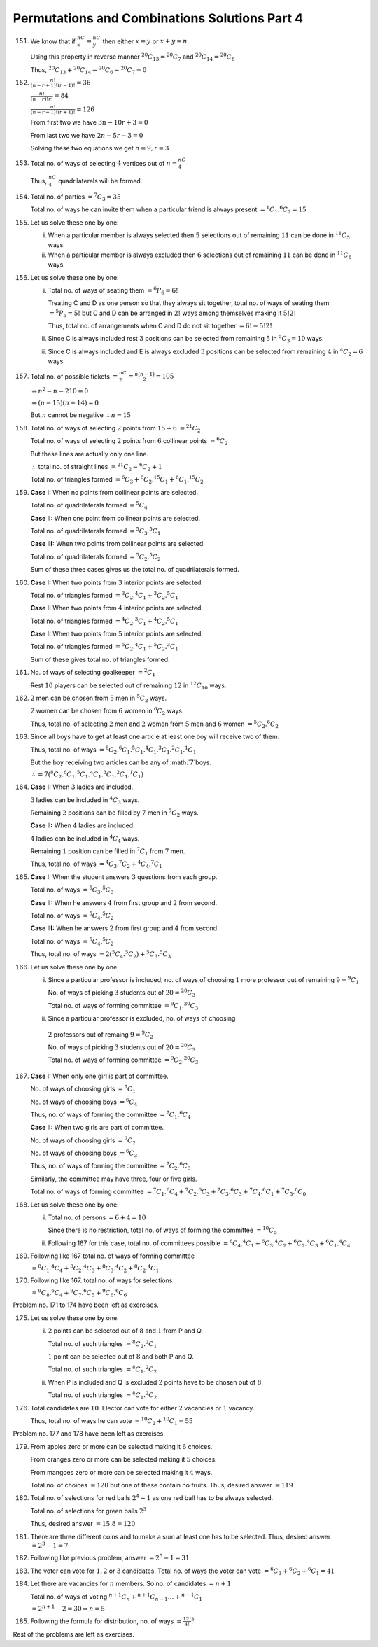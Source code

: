 Permutations and Combinations Solutions Part 4
**********************************************
151. We know that if :math:`{}^nC_x ={}^nC_y` then either :math:`x = y` or
     :math:`x + y = n`

     Using this property in reverse manner :math:`^{20}C_{13} ={}^{20}C_7` and
     :math:`^{20}C_{14} ={}^{20}C_6`

     Thus, :math:`^{20}C_{13} +{}^{20}C_{14} -{}^{20}C_6 -{}^{20}C_7 = 0`
152. :math:`\frac{n!}{(n - r + 1)!(r - 1)!} = 36`

     :math:`\frac{n!}{(n-r)!r!} = 84`

     :math:`\frac{n!}{(n - r - 1)!(r + 1)!} = 126`

     From first two we have :math:`3n - 10r + 3 = 0`

     From last two we have :math:`2n - 5r - 3 = 0`

     Solving these two equations we get :math:`n = 9, r = 3`
153. Total no. of ways of selecting :math:`4` vertices out of :math:`n ={}^nC_4`

     Thus, :math:`^nC_4` quadrilaterals will be formed.
154. Total no. of parties :math:`={}^7C_3 = 35`

     Total no. of ways he can invite them when a particular friend is always
     present :math:`= ^1C_1.{}^6C_2 = 15`
155. Let us solve these one by one:

     i. When a particular member is always selected then :math:`5` selections
        out of remaining :math:`11` can be done in :math:`^{11}C_5` ways.
     ii. When a particular member is always excluded then :math:`6` selections
         out of remaining :math:`11` can be done in :math:`^{11}C_6` ways.
156. Let us solve these one by one:

     i. Total no. of ways of seating them :math:`={}^6P_6 = 6!`

        Treating C and D as one person so that they always sit together, total
        no. of ways of
        seating them :math:`={}^5P_5 = 5!` but C and D can be arranged in
        :math:`2!` ways
        among themselves making it :math:`5!2!`

        Thus, total no. of arrangements when C and D do not sit together
        :math:`= 6! - 5!2!`
     ii. Since C is always included rest :math:`3` positions can be selected
         from remaining
         :math:`5` in :math:`^5C_3 = 10` ways.
     iii. Since C is always included and E is always excluded :math:`3`
          positions can be selected
          from remaining :math:`4` in :math:`^4C_2 = 6` ways.
157. Total no. of possible tickets :math:`={}^nC_2 = \frac{n(n - 1)}{2} = 105`

     :math:`\Rightarrow n^2 - n - 210 = 0`

     :math:`\Rightarrow (n - 15)(n + 14) = 0`

     But :math:`n` cannot be negative :math:`\therefore n = 15`
158. Total no. of ways of selecting :math:`2` points from :math:`15 + 6`
     :math:`={}^{21}C_2`

     Total no. of ways of selecting :math:`2` points from :math:`6` collinear
     points :math:`={}^6C_2`

     But these lines are actually only one line.

     :math:`\therefore` total no. of straight lines :math:`={}^{21}C_2
     -{}^6C_2 + 1`

     Total no. of triangles formed :math:`={}^6C_3 +{}^6C_2.{}^{15}C_1
     +{}^6C_1.{}^{15}C_2`
159. **Case I:** When no points from collinear points are selected.

     Total no. of quadrilaterals formed :math:`={}^5C_4`

     **Case II:** When one point from collinear points are selected.

     Total no. of quadrilaterals formed :math:`={}^5C_3.{}^5C_1`

     **Case III:** When two points from collinear points are selected.

     Total no. of quadrilaterals formed :math:`={}^5C_2.{}^5C_2`

     Sum of these three cases gives us the total no. of quadrilaterals formed.
160. **Case I:** When two points from :math:`3` interior points are selected.

     Total no. of triangles formed :math:`={}^3C_2.{}^4C_1 +{}^3C_2.{}^5C_1`

     **Case I:** When two points from :math:`4` interior points are selected.

     Total no. of triangles formed :math:`={}^4C_2.{}^3C_1 +{}^4C_2.{}^5C_1`

     **Case I:** When two points from :math:`5` interior points are selected.

     Total no. of triangles formed :math:`={}^5C_2.{}^4C_1 +{}^5C_2.{}^3C_1`

     Sum of these gives total no. of triangles formed.
161. No. of ways of selecting goalkeeper :math:`={}^2C_1`

     Rest :math:`10` players can be selected out of remaining :math:`12` in
     :math:`^{12}C_{10}` ways.
162. :math:`2` men can be chosen from :math:`5` men in :math:`^5C_2` ways.

     :math:`2` women can be chosen from :math:`6` women in :math:`^6C_2` ways.

     Thus, total no. of selecting :math:`2` men and :math:`2` women from
     :math:`5` men and :math:`6` women :math:`={}^5C_2.{}^6C_2`
163. Since all boys have to get at least one article at least one boy will
     receive two of them.

     Thus, total no. of ways
     :math:`={}^8C_2.{}^6C_1.{}^5C_1.{}^4C_1.{}^3C_1.{}^2C_1.{}^1C_1`

     But the boy receiving two articles can be any of :math:`7`boys.

     :math:`\therefore = 7({}^8C_2.{}^6C_1.{}^5C_1.{}^4C_1.{}^3C_1.{}^2C_1.{}^1C_1)`
164. **Case I:** When :math:`3` ladies are included.

     :math:`3` ladies can be included in :math:`^4C_3` ways.

     Remaining :math:`2` positions can be filled by :math:`7` men in
     :math:`^7C_2` ways.

     **Case II:** When :math:`4` ladies are included.

     :math:`4` ladies can be included in :math:`^4C_4` ways.

     Remaining :math:`1` position can be filled in :math:`^7C_1` from :math:`7`
     men.

     Thus, total no. of ways :math:`={}^4C_3.{}^7C_2 +{}^4C_4.{}^7C_1`
165. **Case I:** When the student answers :math:`3` questions from each group.

     Total no. of ways :math:`={}^5C_3.{}^5C_3`

     **Case II:** When he answers :math:`4` from first group and :math:`2` from
     second.

     Total no. of ways :math:`={}^5C_4.{}^5C_2`

     **Case III:** When he answers :math:`2` from first group and :math:`4` from
     second.

     Total no. of ways :math:`={}^5C_4.{}^5C_2`

     Thus, total no. of ways :math:`= 2({}^5C_4.{}^5C_2) +{}^5C_3.{}^5C_3`
166. Let us solve these one by one.

     i. Since a particular professor is included, no. of ways of choosing
        :math:`1` more professor out of remaining :math:`9 ={}^9C_1`

        No. of ways of picking :math:`3` students out of :math:`20 ={}^{20}C_3`

        Total no. of ways of forming committee :math:`={}^9C_1.{}^{20}C_3`

     ii. Since a particular professor is excluded, no. of ways of choosing
        :math:`2` professors out of remaing :math:`9 ={}^9C_2`

        No. of ways of picking :math:`3` students out of :math:`20 ={}^{20}C_3`

        Total no. of ways of forming committee :math:`={}^9C_2.{}^{20}C_3`
167. **Case I:** When only one girl is part of committee.

     No. of ways of choosing girls :math:`= ^7C_1`

     No. of ways of choosing boys :math:`= ^6C_4`

     Thus, no. of ways of forming the committee :math:`={}^7C_1.{}^6C_4`

     **Case II:** When two girls are part of committee.

     No. of ways of choosing girls :math:`={}^7C_2`

     No. of ways of choosing boys :math:`={}^6C_3`

     Thus, no. of ways of forming the committee :math:`={}^7C_2.{}^6C_3`

     Similarly, the committee may have three, four or five girls.

     Total no. of ways of forming committee :math:`={}^7C_1.{}^6C_4
     +{}^7C_2.{}^6C_3 +
     {}^7C_3.{}^6C_3 +{}^7C_4.{}^6C_1 +{}^7C_5{}.^6C_0`
168. Let us solve these one by one:

     i. Total no. of persons :math:`= 6 + 4 = 10`

        Since there is no restriction, total no. of ways of forming the
        committee :math:`= ^{10}C_5`

     ii. Following 167 for this case, total no. of committees possible
         :math:`={}^6C_4.{}^4C_1 +{}^6C_3.{}^4C_2 +{}^6C_2.{}^4C_3 +{}^6C_1.{}^4C_4`
169. Following like 167 total no. of ways of forming committee

     :math:`={}^8C_1.{}^4C_4 +{}^8C_2.{}^4C_3 +{}^8C_3.{}^4C_2 +{}^8C_2.{}^4C_1`
170. Following like 167. total no. of ways for selections

     :math:`={}^{9}C_8.{}^6C_4 + {}^{9}C_7.{}^6C_5 + {}^9C_6.{}^6C_6`

Problem no. 171 to 174 have been left as exercises.

175. Let us solve these one by one.

     i. :math:`2` points can be selected out of :math:`8` and :math:`1` from
        P and Q.

        Total no. of such triangles :math:`= {}^8C_2.{}^2C_1`

        :math:`1` point can be selected out of :math:`8` and both P and Q.

        Total no. of such triangles :math:`= {}^8C_1.{}^2C_2`

     ii. When P is included and Q is excluded :math:`2` points have to be chosen
         out of :math:`8`.

         Total no. of such triangles :math:`= {}^8C_1.{}^2C_2`
176. Total candidates are :math:`10`. Elector can vote for either :math:`2`
     vacancies or :math:`1` vacancy.

     Thus, total no. of ways he can vote :math:`= {}^{10}C_2 + {}^{10}C_1 = 55`

Problem no. 177 and 178 have been left as exercises.

179. From apples zero or more can be selected making it :math:`6` choices.

     From oranges zero or more can be selected making it :math:`5` choices.

     From mangoes zero or more can be selected making it :math:`4` ways.

     Total no. of choices :math:`= 120` but one of these contain no fruits.
     Thus, desired answer :math:`= 119`
180. Total no. of selections for red balls :math:`2^4 - 1` as one red ball
     has to be always selected.

     Total no. of selections for green balls :math:`2^3`

     Thus, desired answer :math:`= 15 . 8 = 120`
181. There are three different coins and to make a sum at least one has to be
     selected. Thus, desired answer :math:`= 2^3 - 1 = 7`
182. Following like previous problem, answer :math:`= 2^5 - 1 = 31`
183. The voter can vote for :math:`1, 2` or :math:`3` candidates. Total no. of
     ways the voter can vote :math:`= {}^6C_3 + {}^6C_2 + {}^6C_1 = 41`
184. Let there are vacancies for :math:`n` members. So no. of candidates
     :math:`= n + 1`

     Total no. of ways of voting :math:`{}^{n+1}C_n + {}^{n + 1}C_{n - 1}\ldots
     + {}^{n + 1}C_1`

     :math:`= 2^{n + 1} - 2 = 30 \Rightarrow n = 5`
185. Following the formula for distribution, no. of ways :math:`= \frac{12!}
     {4!}^3`

Rest of the problems are left as exercises.
